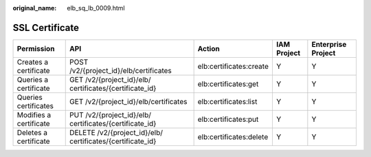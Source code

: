:original_name: elb_sq_lb_0009.html

.. _elb_sq_lb_0009:

SSL Certificate
===============

+------------------------+------------------------------------------------------------+-------------------------+-------------+--------------------+
| Permission             | API                                                        | Action                  | IAM Project | Enterprise Project |
+========================+============================================================+=========================+=============+====================+
| Creates a certificate  | POST /v2/{project_id}/elb/certificates                     | elb:certificates:create | Y           | Y                  |
+------------------------+------------------------------------------------------------+-------------------------+-------------+--------------------+
| Queries a certificate  | GET /v2/{project_id}/elb/ certificates/{certificate_id}    | elb:certificates:get    | Y           | Y                  |
+------------------------+------------------------------------------------------------+-------------------------+-------------+--------------------+
| Queries certificates   | GET /v2/{project_id}/elb/certificates                      | elb:certificates:list   | Y           | Y                  |
+------------------------+------------------------------------------------------------+-------------------------+-------------+--------------------+
| Modifies a certificate | PUT /v2/{project_id}/elb/ certificates/{certificate_id}    | elb:certificates:put    | Y           | Y                  |
+------------------------+------------------------------------------------------------+-------------------------+-------------+--------------------+
| Deletes a certificate  | DELETE /v2/{project_id}/elb/ certificates/{certificate_id} | elb:certificates:delete | Y           | Y                  |
+------------------------+------------------------------------------------------------+-------------------------+-------------+--------------------+
